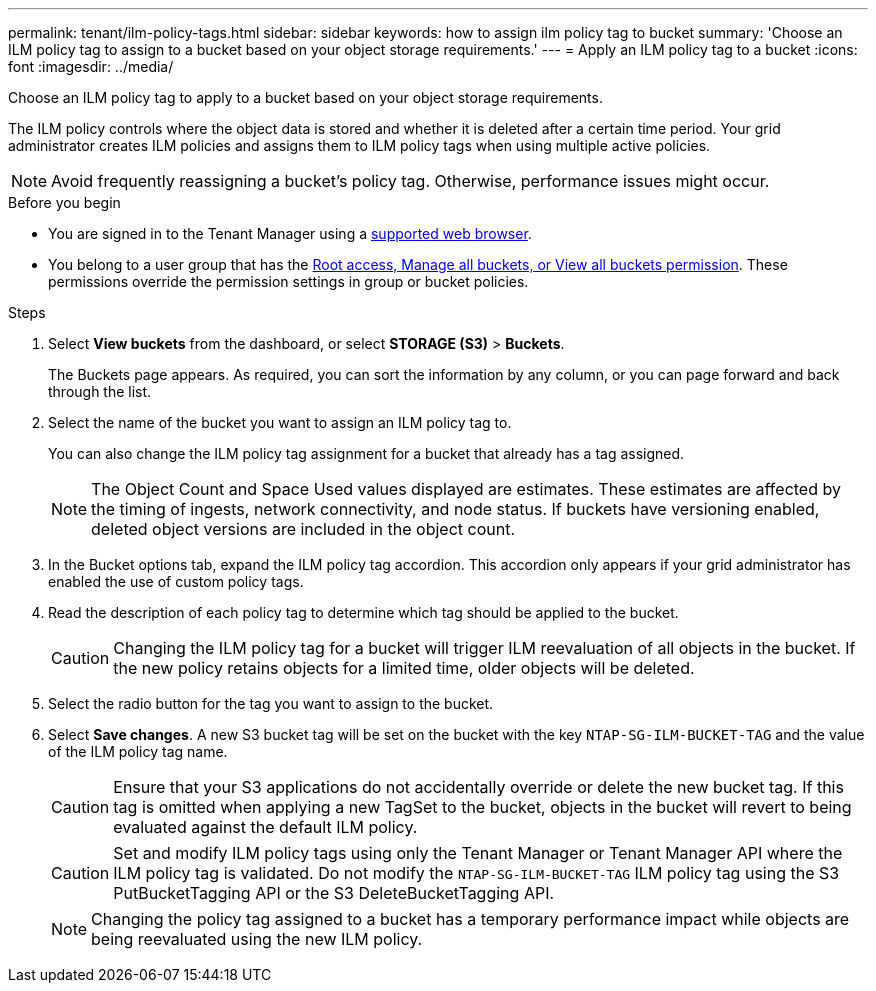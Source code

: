 ---
permalink: tenant/ilm-policy-tags.html
sidebar: sidebar
keywords: how to assign ilm policy tag to bucket
summary: 'Choose an ILM policy tag to assign to a bucket based on your object storage requirements.'
---
= Apply an ILM policy tag to a bucket
:icons: font
:imagesdir: ../media/

[.lead]
Choose an ILM policy tag to apply to a bucket based on your object storage requirements.

The ILM policy controls where the object data is stored and whether it is deleted after a certain time period. Your grid administrator creates ILM policies and assigns them to ILM policy tags when using multiple active policies.

NOTE: Avoid frequently reassigning a bucket's policy tag. Otherwise, performance issues might occur.

.Before you begin

* You are signed in to the Tenant Manager using a link:../admin/web-browser-requirements.html[supported web browser].
* You belong to a user group that has the link:tenant-management-permissions.html[Root access, Manage all buckets, or View all buckets permission]. These permissions override the permission settings in group or bucket policies.

.Steps

. Select *View buckets* from the dashboard, or select  *STORAGE (S3)* > *Buckets*.
+
The Buckets page appears. As required, you can sort the information by any column, or you can page forward and back through the list.

. Select the name of the bucket you want to assign an ILM policy tag to.
+
You can also change the ILM policy tag assignment for a bucket that already has a tag assigned.
+
NOTE: The Object Count and Space Used values displayed are estimates. These estimates are affected by the timing of ingests, network connectivity, and node status. If buckets have versioning enabled, deleted object versions are included in the object count.

. In the Bucket options tab, expand the ILM policy tag accordion. This accordion only appears if your grid administrator has enabled the use of custom policy tags.

. Read the description of each policy tag to determine which tag should be applied to the bucket.
+
CAUTION: Changing the ILM policy tag for a bucket will trigger ILM reevaluation of all objects in the bucket. If the new policy retains objects for a limited time, older objects will be deleted.

. Select the radio button for the tag you want to assign to the bucket.

. Select *Save changes*. A new S3 bucket tag will be set on the bucket with the key `NTAP-SG-ILM-BUCKET-TAG` and the value of the ILM policy tag name.
+
CAUTION: Ensure that your S3 applications do not accidentally override or delete the new bucket tag. If this tag is omitted when applying a new TagSet to the bucket, objects in the bucket will revert to being evaluated against the default ILM policy.
+
CAUTION: Set and modify ILM policy tags using only the Tenant Manager or Tenant Manager API where the ILM policy tag is validated. Do not modify the `NTAP-SG-ILM-BUCKET-TAG` ILM policy tag using the S3 PutBucketTagging API or the S3 DeleteBucketTagging API.
+
NOTE: Changing the policy tag assigned to a bucket has a temporary performance impact while objects are being reevaluated using the new ILM policy.

// 2023 NOV 21, SGRIDDOC-25